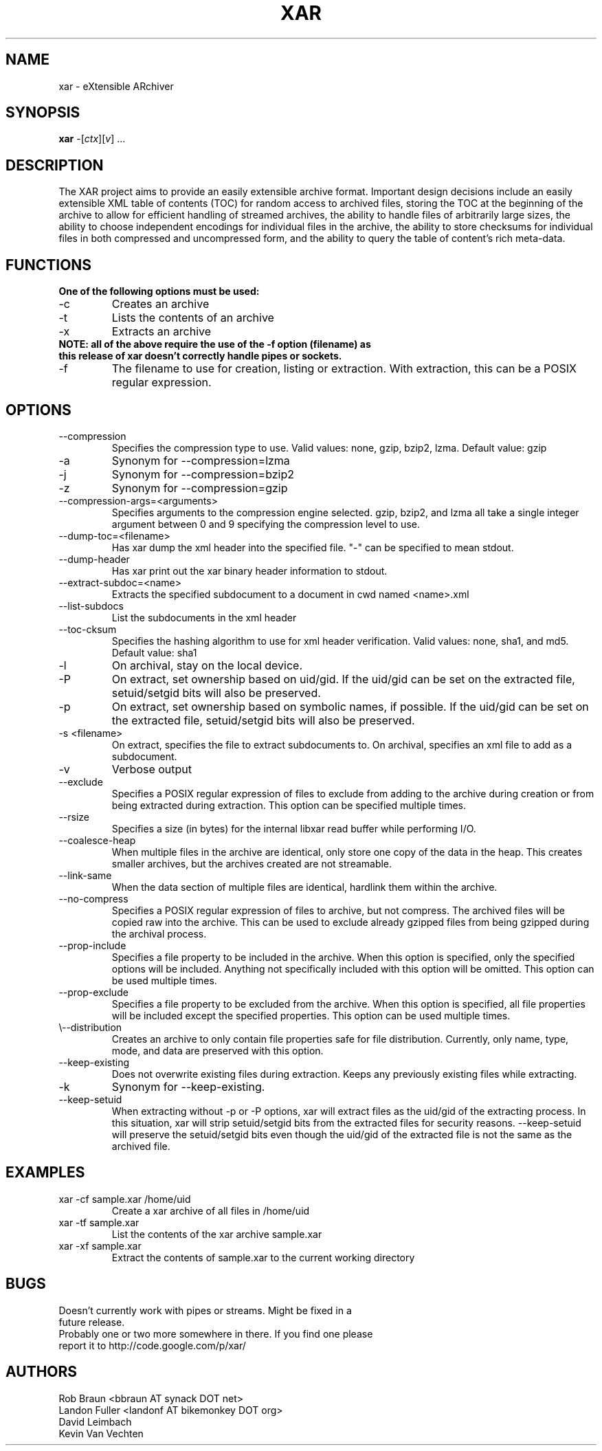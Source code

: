 .TH XAR "1" "November 1, 2007" "version 1.6" "User Commands"
.SH NAME
xar \- eXtensible ARchiver
.SH SYNOPSIS
.B xar
\-[\fIctx\fR][\fIv\fR] ...
.SH DESCRIPTION
The XAR project aims to provide an easily extensible archive format. Important
design decisions include an easily extensible XML table of contents (TOC) for
random access to archived files, storing the TOC at the beginning of the
archive to allow for efficient handling of streamed archives, the ability to
handle files of arbitrarily large sizes, the ability to choose independent
encodings for individual files in the archive, the ability to store checksums
for individual files in both compressed and uncompressed form, and the ability
to query the table of content's rich meta-data.
.SH FUNCTIONS
.TP
.B One of the following options must be used:
.TP
\-c
Creates an archive
.TP
\-t
Lists the contents of an archive
.TP
\-x
Extracts an archive
.TP
.B NOTE: all of the above require the use of the -f option (filename) as this release of xar doesn't correctly handle pipes or sockets.
.TP
\-f
The filename to use for creation, listing or extraction.  With extraction, this can be a POSIX regular expression.
.SH OPTIONS
.TP
\-\-compression
Specifies the compression type to use.
Valid values: none, gzip, bzip2, lzma.  Default value: gzip
.TP
\-a
Synonym for \-\-compression=lzma
.TP
\-j
Synonym for \-\-compression=bzip2
.TP
\-z
Synonym for \-\-compression=gzip
.TP
\-\-compression-args=<arguments>
Specifies arguments to the compression engine selected.
gzip, bzip2, and lzma all take a single integer argument between 0 and 9 specifying the compression level to use.
.TP
\-\-dump\-toc=<filename>
Has xar dump the xml header into the specified file.  "-" can be specified to mean stdout.
.TP
\-\-dump\-header
Has xar print out the xar binary header information to stdout.
.TP
\-\-extract\-subdoc=<name> 
Extracts the specified subdocument to a document in cwd named <name>.xml
.TP
\-\-list\-subdocs
List the subdocuments in the xml header
.TP
\-\-toc\-cksum
Specifies the hashing algorithm to use for xml header verification.
Valid values: none, sha1, and md5.  Default value: sha1
.TP
\-l
On archival, stay on the local device.
.TP
\-P
On extract, set ownership based on uid/gid.  If the uid/gid can be set
on the extracted file, setuid/setgid bits will also be preserved.
.TP
\-p
On extract, set ownership based on symbolic names, if possible.  
If the uid/gid can be set on the extracted file, setuid/setgid bits 
will also be preserved.
.TP
\-s <filename>
On extract, specifies the file to extract subdocuments to.
On archival, specifies an xml file to add as a subdocument.
.TP
\-v
Verbose output
.TP
\-\-exclude
Specifies a POSIX regular expression of files to exclude from adding to
the archive during creation or from being extracted during extraction.  
This option can be specified multiple times.
.TP
\-\-rsize
Specifies a size (in bytes) for the internal libxar read buffer while performing I/O.
.TP
\-\-coalesce-heap
When multiple files in the archive are identical, only store one copy of the data in the heap.  This creates smaller archives, but the archives created are not streamable.
.TP
\-\-link-same
When the data section of multiple files are identical, hardlink them within the archive.
.TP
\-\-no-compress
Specifies a POSIX regular expression of files to archive, but not compress.  The archived files will be copied raw into the archive.  This can be used to exclude already gzipped files from being gzipped during the archival process.
.TP
\-\-prop-include
Specifies a file property to be included in the archive.  When this option is specified, only the specified options will be included.  Anything not specifically included with this option will be omitted.  This option can be used multiple times.
.TP
\-\-prop-exclude
Specifies a file property to be excluded from the archive.  When this option is specified, all file properties will be included except the specified properties.  This option can be used multiple times.
.TP
\\-\-distribution
Creates an archive to only contain file properties safe for file distribution.  Currently, only name, type, mode, and data are preserved with this option.
.TP
\-\-keep-existing
Does not overwrite existing files during extraction.  Keeps any previously existing files while extracting.
.TP
\-k
Synonym for \-\-keep-existing.
.TP
\-\-keep-setuid
When extracting without -p or -P options, xar will extract files as the
uid/gid of the extracting process.  In this situation, xar will strip
setuid/setgid bits from the extracted files for security reasons.
\-\-keep-setuid will preserve the setuid/setgid bits even though the
uid/gid of the extracted file is not the same as the archived file.
.SH EXAMPLES
.TP
xar -cf sample.xar /home/uid
Create a xar archive of all files in /home/uid
.TP
xar -tf sample.xar
List the contents of the xar archive sample.xar
.TP
xar -xf sample.xar
Extract the contents of sample.xar to the current working directory
.SH BUGS
.TP
Doesn't currently work with pipes or streams.  Might be fixed in a future release.
.TP
Probably one or two more somewhere in there. If you find one please report it to http://code.google.com/p/xar/
.SH AUTHORS
Rob Braun <bbraun AT synack DOT net>
.br
Landon Fuller <landonf AT bikemonkey DOT org>
.br
David Leimbach
.br
Kevin Van Vechten

